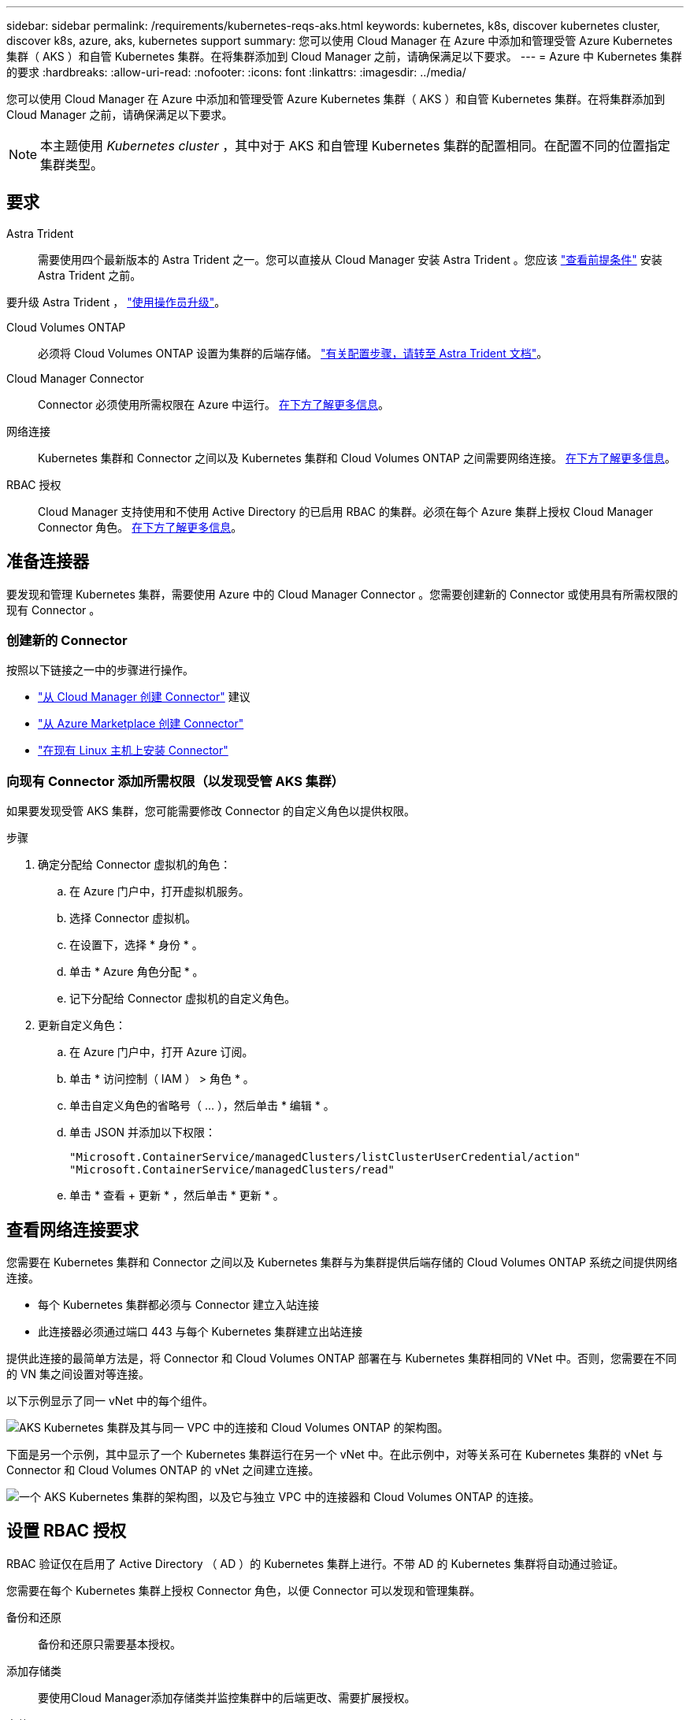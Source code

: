 ---
sidebar: sidebar 
permalink: /requirements/kubernetes-reqs-aks.html 
keywords: kubernetes, k8s, discover kubernetes cluster, discover k8s, azure, aks, kubernetes support 
summary: 您可以使用 Cloud Manager 在 Azure 中添加和管理受管 Azure Kubernetes 集群（ AKS ）和自管 Kubernetes 集群。在将集群添加到 Cloud Manager 之前，请确保满足以下要求。 
---
= Azure 中 Kubernetes 集群的要求
:hardbreaks:
:allow-uri-read: 
:nofooter: 
:icons: font
:linkattrs: 
:imagesdir: ../media/


[role="lead"]
您可以使用 Cloud Manager 在 Azure 中添加和管理受管 Azure Kubernetes 集群（ AKS ）和自管 Kubernetes 集群。在将集群添加到 Cloud Manager 之前，请确保满足以下要求。


NOTE: 本主题使用 _Kubernetes cluster_ ，其中对于 AKS 和自管理 Kubernetes 集群的配置相同。在配置不同的位置指定集群类型。



== 要求

Astra Trident:: 需要使用四个最新版本的 Astra Trident 之一。您可以直接从 Cloud Manager 安装 Astra Trident 。您应该 link:https://docs.netapp.com/us-en/trident/trident-get-started/requirements.html["查看前提条件"^] 安装 Astra Trident 之前。


要升级 Astra Trident ， link:https://docs.netapp.com/us-en/trident/trident-managing-k8s/upgrade-operator.html["使用操作员升级"^]。

Cloud Volumes ONTAP:: 必须将 Cloud Volumes ONTAP 设置为集群的后端存储。 https://docs.netapp.com/us-en/trident/trident-use/backends.html["有关配置步骤，请转至 Astra Trident 文档"^]。
Cloud Manager Connector:: Connector 必须使用所需权限在 Azure 中运行。 <<Prepare a Connector,在下方了解更多信息>>。
网络连接:: Kubernetes 集群和 Connector 之间以及 Kubernetes 集群和 Cloud Volumes ONTAP 之间需要网络连接。 <<Review networking requirements,在下方了解更多信息>>。
RBAC 授权:: Cloud Manager 支持使用和不使用 Active Directory 的已启用 RBAC 的集群。必须在每个 Azure 集群上授权 Cloud Manager Connector 角色。 <<Set up RBAC authorization,在下方了解更多信息>>。




== 准备连接器

要发现和管理 Kubernetes 集群，需要使用 Azure 中的 Cloud Manager Connector 。您需要创建新的 Connector 或使用具有所需权限的现有 Connector 。



=== 创建新的 Connector

按照以下链接之一中的步骤进行操作。

* link:https://docs.netapp.com/us-en/cloud-manager-setup-admin/task-creating-connectors-azure.html#overview["从 Cloud Manager 创建 Connector"^] 建议
* link:https://docs.netapp.com/us-en/cloud-manager-setup-admin/task-launching-azure-mktp.html["从 Azure Marketplace 创建 Connector"^]
* link:https://docs.netapp.com/us-en/cloud-manager-setup-admin/task-installing-linux.html["在现有 Linux 主机上安装 Connector"^]




=== 向现有 Connector 添加所需权限（以发现受管 AKS 集群）

如果要发现受管 AKS 集群，您可能需要修改 Connector 的自定义角色以提供权限。

.步骤
. 确定分配给 Connector 虚拟机的角色：
+
.. 在 Azure 门户中，打开虚拟机服务。
.. 选择 Connector 虚拟机。
.. 在设置下，选择 * 身份 * 。
.. 单击 * Azure 角色分配 * 。
.. 记下分配给 Connector 虚拟机的自定义角色。


. 更新自定义角色：
+
.. 在 Azure 门户中，打开 Azure 订阅。
.. 单击 * 访问控制（ IAM ） > 角色 * 。
.. 单击自定义角色的省略号（ ... ），然后单击 * 编辑 * 。
.. 单击 JSON 并添加以下权限：
+
[source, json]
----
"Microsoft.ContainerService/managedClusters/listClusterUserCredential/action"
"Microsoft.ContainerService/managedClusters/read"
----
.. 单击 * 查看 + 更新 * ，然后单击 * 更新 * 。






== 查看网络连接要求

您需要在 Kubernetes 集群和 Connector 之间以及 Kubernetes 集群与为集群提供后端存储的 Cloud Volumes ONTAP 系统之间提供网络连接。

* 每个 Kubernetes 集群都必须与 Connector 建立入站连接
* 此连接器必须通过端口 443 与每个 Kubernetes 集群建立出站连接


提供此连接的最简单方法是，将 Connector 和 Cloud Volumes ONTAP 部署在与 Kubernetes 集群相同的 VNet 中。否则，您需要在不同的 VN 集之间设置对等连接。

以下示例显示了同一 vNet 中的每个组件。

image:diagram-kubernetes-azure.png["AKS Kubernetes 集群及其与同一 VPC 中的连接和 Cloud Volumes ONTAP 的架构图。"]

下面是另一个示例，其中显示了一个 Kubernetes 集群运行在另一个 vNet 中。在此示例中，对等关系可在 Kubernetes 集群的 vNet 与 Connector 和 Cloud Volumes ONTAP 的 vNet 之间建立连接。

image:diagram-kubernetes-azure-with-peering.png["一个 AKS Kubernetes 集群的架构图，以及它与独立 VPC 中的连接器和 Cloud Volumes ONTAP 的连接。"]



== 设置 RBAC 授权

RBAC 验证仅在启用了 Active Directory （ AD ）的 Kubernetes 集群上进行。不带 AD 的 Kubernetes 集群将自动通过验证。

您需要在每个 Kubernetes 集群上授权 Connector 角色，以便 Connector 可以发现和管理集群。

备份和还原:: 备份和还原只需要基本授权。
添加存储类:: 要使用Cloud Manager添加存储类并监控集群中的后端更改、需要扩展授权。
安装 Astra Trident:: 要安装 Astra Trident ，您需要为 Cloud Manager 提供完全授权。
+
--

NOTE: 安装 Astra Trident 时， Cloud Manager 会安装 Astra Trident 后端和 Kubernetes 密钥，其中包含 Astra Trident 与存储集群通信所需的凭据。

--


您的 RBAC ``s对象： name ：`` 配置会根据您的 Kubernetes 集群类型稍有不同。

* 如果要部署 * 受管 AKS 集群 * ，则需要为 Connector 的系统分配的受管身份提供对象 ID 。此 ID 可在 Azure 管理门户中使用。
+
image:screenshot-k8s-aks-obj-id.png["Azure 管理门户上系统分配的对象 ID 窗口的屏幕截图。"]

* 如果要部署 * 自管理 Kubernetes 集群 * ，则需要任何授权用户的用户名。


创建集群角色和角色绑定。

. 根据您的授权要求创建包含以下文本的 YAML 文件。将 ``ssubjects ： kind ：`` 变量替换为您的用户名，将 ``ssubjects ： user ：`` 替换为系统分配的受管身份的对象 ID 或上述任何授权用户的用户名。
+
[role="tabbed-block"]
====
.备份 / 还原
--
添加基本授权，以便为 Kubernetes 集群启用备份和还原。

[source, yaml]
----
apiVersion: rbac.authorization.k8s.io/v1
kind: ClusterRole
metadata:
    name: cloudmanager-access-clusterrole
rules:
    - apiGroups:
          - ''
      resources:
          - namespaces
      verbs:
          - list
          - watch
    - apiGroups:
          - ''
      resources:
          - persistentvolumes
      verbs:
          - list
          - watch
    - apiGroups:
          - ''
      resources:
          - pods
          - pods/exec
      verbs:
          - get
          - list
          - watch
    - apiGroups:
          - ''
      resources:
          - persistentvolumeclaims
      verbs:
          - list
          - create
          - watch
    - apiGroups:
          - storage.k8s.io
      resources:
          - storageclasses
      verbs:
          - list
    - apiGroups:
          - trident.netapp.io
      resources:
          - tridentbackends
      verbs:
          - list
          - watch
    - apiGroups:
          - trident.netapp.io
      resources:
          - tridentorchestrators
      verbs:
          - get
          - watch
---
apiVersion: rbac.authorization.k8s.io/v1
kind: ClusterRoleBinding
metadata:
    name: k8s-access-binding
subjects:
    - kind: User
      name:
      apiGroup: rbac.authorization.k8s.io
roleRef:
    kind: ClusterRole
    name: cloudmanager-access-clusterrole
    apiGroup: rbac.authorization.k8s.io
----
--
.存储类
--
添加扩展授权以使用 Cloud Manager 添加存储类。

[source, yaml]
----
apiVersion: rbac.authorization.k8s.io/v1
kind: ClusterRole
metadata:
    name: cloudmanager-access-clusterrole
rules:
    - apiGroups:
          - ''
      resources:
          - secrets
          - namespaces
          - persistentvolumeclaims
          - persistentvolumes
          - pods
          - pods/exec
      verbs:
          - get
          - list
          - watch
          - create
          - delete
          - watch
    - apiGroups:
          - storage.k8s.io
      resources:
          - storageclasses
      verbs:
          - get
          - create
          - list
          - watch
          - delete
          - patch
    - apiGroups:
          - trident.netapp.io
      resources:
          - tridentbackends
          - tridentorchestrators
          - tridentbackendconfigs
      verbs:
          - get
          - list
          - watch
          - create
          - delete
          - watch
---
apiVersion: rbac.authorization.k8s.io/v1
kind: ClusterRoleBinding
metadata:
    name: k8s-access-binding
subjects:
    - kind: User
      name:
      apiGroup: rbac.authorization.k8s.io
roleRef:
    kind: ClusterRole
    name: cloudmanager-access-clusterrole
    apiGroup: rbac.authorization.k8s.io
----
--
.安装 Trident
--
使用命令行提供完全授权并启用 Cloud Manager 以安装 Astra Trident 。

[source, cli]
----
kubectl create clusterrolebinding test --clusterrole cluster-admin --user <Object (principal) ID>
----
--
====
. 将配置应用于集群。
+
[source, kubectl]
----
kubectl apply -f <file-name>
----

